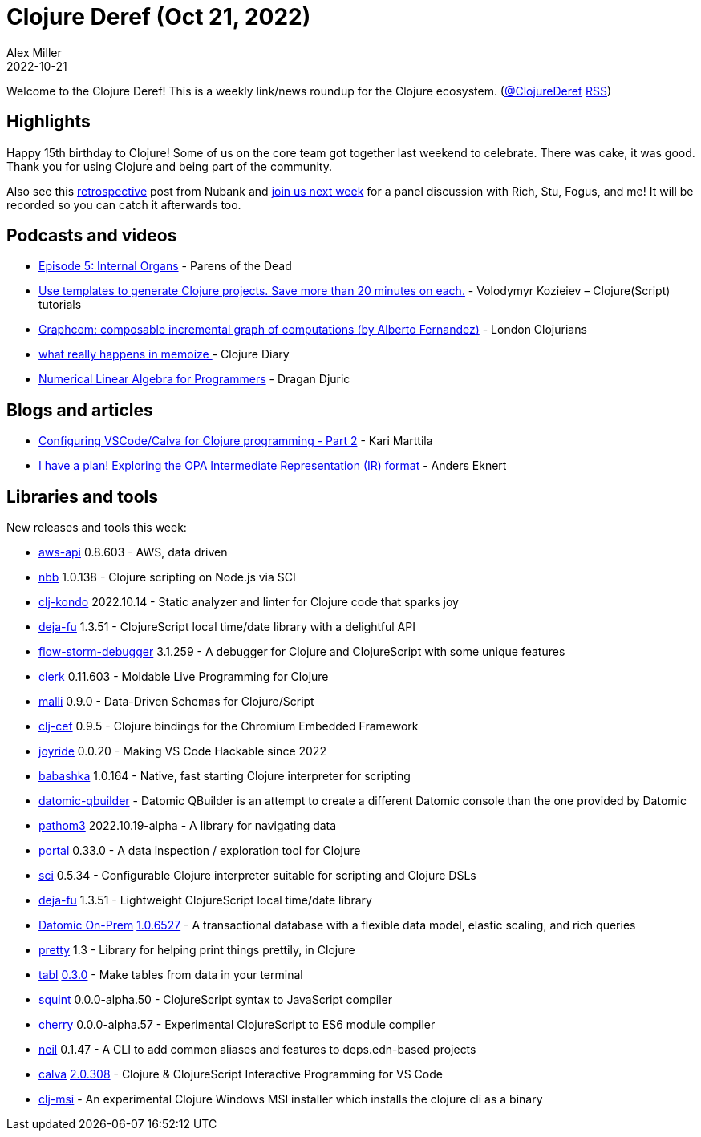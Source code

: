 = Clojure Deref (Oct 21, 2022)
Alex Miller
2022-10-21
:jbake-type: post

ifdef::env-github,env-browser[:outfilesuffix: .adoc]

Welcome to the Clojure Deref! This is a weekly link/news roundup for the Clojure ecosystem. (https://twitter.com/ClojureDeref[@ClojureDeref] https://clojure.org/feed.xml[RSS])

== Highlights

Happy 15th birthday to Clojure! Some of us on the core team got together last weekend to celebrate. There was cake, it was good. Thank you for using Clojure and being part of the community. 

Also see this https://building.nubank.com.br/clojure-15th-anniversary-a-retrospective/[retrospective] post from Nubank and https://nubank.zoom.us/webinar/register/WN_oRfGy8f7S2q5gV9WBq4wQQ[join us next week] for a panel discussion with Rich, Stu, Fogus, and me! It will be recorded so you can catch it afterwards too.

== Podcasts and videos

* https://www.parens-of-the-dead.com/s2e5.html[Episode 5: Internal Organs] - Parens of the Dead
* https://www.youtube.com/watch?v=2K7cQ8UYRzo[Use templates to generate Clojure projects. Save more than 20 minutes on each.] - Volodymyr Kozieiev – Clojure(Script) tutorials
* https://www.youtube.com/watch?v=kE9eELYoKrI[Graphcom: composable incremental graph of computations (by Alberto Fernandez)] - London Clojurians
* https://www.youtube.com/watch?v=ic29wxlF5X0[what really happens in memoize ] - Clojure Diary
* https://aiprobook.com/numerical-linear-algebra-for-programmers/[Numerical Linear Algebra for Programmers] - Dragan Djuric

== Blogs and articles

* https://www.karimarttila.fi/clojure/2022/10/16/clojure-calva-part2.html[Configuring VSCode/Calva for Clojure programming - Part 2] - Kari Marttila
* https://blog.openpolicyagent.org/i-have-a-plan-exploring-the-opa-intermediate-representation-ir-format-7319cd94b37d[I have a plan! Exploring the OPA Intermediate Representation (IR) format] - Anders Eknert

== Libraries and tools

New releases and tools this week:

* https://github.com/cognitect-labs/aws-api[aws-api] 0.8.603 - AWS, data driven
* https://github.com/babashka/nbb[nbb] 1.0.138 - Clojure scripting on Node.js via SCI
* https://github.com/clj-kondo/clj-kondo[clj-kondo] 2022.10.14 - Static analyzer and linter for Clojure code that sparks joy
* https://github.com/lambdaisland/deja-fu[deja-fu] 1.3.51 - ClojureScript local time/date library with a delightful API
* https://github.com/jpmonettas/flow-storm-debugger[flow-storm-debugger] 3.1.259 - A debugger for Clojure and ClojureScript with some unique features
* https://github.com/nextjournal/clerk[clerk] 0.11.603 - Moldable Live Programming for Clojure
* https://github.com/metosin/malli[malli] 0.9.0 - Data-Driven Schemas for Clojure/Script
* https://github.com/phronmophobic/clj-cef[clj-cef] 0.9.5 - Clojure bindings for the Chromium Embedded Framework
* https://github.com/BetterThanTomorrow/joyride[joyride] 0.0.20 - Making VS Code Hackable since 2022
* https://github.com/babashka/babashka[babashka] 1.0.164 - Native, fast starting Clojure interpreter for scripting
* https://github.com/digiverse/datomic-qbuilder[datomic-qbuilder]  - Datomic QBuilder is an attempt to create a different Datomic console than the one provided by Datomic
* https://github.com/wilkerlucio/pathom3[pathom3] 2022.10.19-alpha - A library for navigating data
* https://github.com/djblue/portal[portal] 0.33.0 - A data inspection / exploration tool for Clojure
* https://github.com/babashka/sci[sci] 0.5.34 - Configurable Clojure interpreter suitable for scripting and Clojure DSLs
* https://github.com/lambdaisland/deja-fu[deja-fu] 1.3.51  - Lightweight ClojureScript local time/date library
* https://www.datomic.com/on-prem.html[Datomic On-Prem] https://docs.datomic.com/on-prem/changes.html#1.0.6527[1.0.6527] - A transactional database with a flexible data model, elastic scaling, and rich queries
* https://github.com/AvisoNovate/pretty[pretty] 1.3 - Library for helping print things prettily, in Clojure
* https://github.com/justone/tabl[tabl] https://github.com/justone/tabl/releases/tag/v0.3.0[0.3.0] - Make tables from data in your terminal
* https://github.com/squint-cljs/squint[squint] 0.0.0-alpha.50 - ClojureScript syntax to JavaScript compiler
* https://github.com/squint-cljs/cherry[cherry] 0.0.0-alpha.57 - Experimental ClojureScript to ES6 module compiler
* https://github.com/babashka/neil[neil] 0.1.47 - A CLI to add common aliases and features to deps.edn-based projects
* https://github.com/BetterThanTomorrow/calva[calva] https://github.com/BetterThanTomorrow/calva/releases/tag/v2.0.308[2.0.308] - Clojure & ClojureScript Interactive Programming for VS Code
* https://github.com/casselc/clj-msi[clj-msi]  - An experimental Clojure Windows MSI installer which installs the clojure cli as a binary
